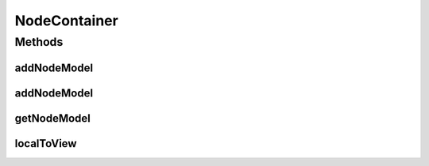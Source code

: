 .. java:import:: java.awt.geom Point2D

.. java:import:: ca.nengo.model Node

.. java:import:: ca.nengo.ui.lib.exceptions UIException

NodeContainer
=============

.. java:package:: ca.nengo.ui.models
   :noindex:

.. java:type:: public interface NodeContainer

   A Container of PNeoNode

   :author: Shu Wu

Methods
-------
addNodeModel
^^^^^^^^^^^^

.. java:method:: public UINeoNode addNodeModel(Node node) throws ContainerException
   :outertype: NodeContainer

   Adds a child node to the container

   :param node: Node to be added
   :return: UI Node Wrapper

addNodeModel
^^^^^^^^^^^^

.. java:method:: public UINeoNode addNodeModel(Node node, Double posX, Double posY) throws ContainerException
   :outertype: NodeContainer

   :param node: Node to be added
   :param posX: X Position of node
   :param posY: Y Position of node

getNodeModel
^^^^^^^^^^^^

.. java:method:: public Node getNodeModel(String name)
   :outertype: NodeContainer

localToView
^^^^^^^^^^^

.. java:method:: public Point2D localToView(Point2D localPoint)
   :outertype: NodeContainer

